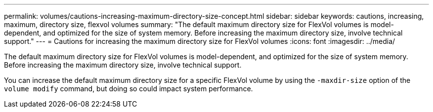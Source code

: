 ---
permalink: volumes/cautions-increasing-maximum-directory-size-concept.html
sidebar: sidebar
keywords: cautions, increasing, maximum, directory size, flexvol volumes
summary: "The default maximum directory size for FlexVol volumes is model-dependent, and optimized for the size of system memory. Before increasing the maximum directory size, involve technical support."
---
= Cautions for increasing the maximum directory size for FlexVol volumes
:icons: font
:imagesdir: ../media/

[.lead]
The default maximum directory size for FlexVol volumes is model-dependent, and optimized for the size of system memory. Before increasing the maximum directory size, involve technical support.

You can increase the default maximum directory size for a specific FlexVol volume by using the `-maxdir-size` option of the `volume modify` command, but doing so could impact system performance.
